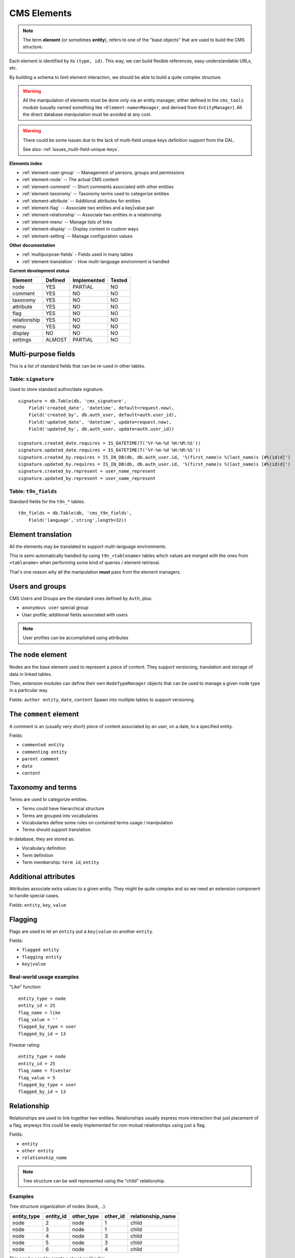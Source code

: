 ############
CMS Elements
############

.. NOTE::
    The term **element** (or sometimes **entity**), refers to one of the
    "base objects" that are used to build the CMS structure.

Each element is identified by its ``(type, id)``.
This way, we can build flexible references, easy-understandable URLs, etc.

By building a schema to limit element interaction, we should be able to build
a quite complex structure. 


.. WARNING::
    All the manipulation of elements must be done only via an entity
    manager, either defined in the ``cms_tools`` module (usually named
    something like ``<Element-name>Manager``, and derived from
    ``EntityManager``).
    All the direct database manipulation must be avoided at any cost.

.. WARNING::
    There could be some issues due to the lack of multi-field unique
    keys definition support from the DAL.
    
    See also: :ref:`issues_multi-field-unique-keys`.


**Elements index**

* :ref:`element-user-group` -- Management of persons, groups and permissions
* :ref:`element-node` -- The actual CMS content
* :ref:`element-comment` -- Short comments associated with other entities
* :ref:`element-taxonomy` -- Taxonomy terms used to categorize entities
* :ref:`element-attribute` -- Additional attributes for entities
* :ref:`element-flag` -- Associate two entities and a key|value pair
* :ref:`element-relationship` -- Associate two entities in a relationship
* :ref:`element-menu` -- Manage lists of links
* :ref:`element-display` -- Display content in custom ways
* :ref:`element-setting` -- Manage configuration values

**Other documentation**

* :ref:`multipurpose-fields` - Fields used in many tables
* :ref:`element-translation` - How multi-language environment is handled

**Current development status**

================  ===========  ===========  ===========
Element           Defined      Implemented  Tested
================  ===========  ===========  ===========
node              YES          PARTIAL      NO
comment           YES          NO           NO
taxonomy          YES          NO           NO
attribute         YES          NO           NO
flag              YES          NO           NO
relationship      YES          NO           NO
menu              YES          NO           NO
display           NO           NO           NO
settings          ALMOST       PARTIAL      NO
================  ===========  ===========  ===========



.. _multipurpose-fields:

Multi-purpose fields
====================

This is a list of standard fields that can be re-used in other tables.

Table: ``signature``
--------------------
Used to store standard author/date signature.

::

    signature = db.Table(db, 'cms_signature',
        Field('created_date', 'datetime', default=request.now),
        Field('created_by', db.auth_user, default=auth.user_id),
        Field('updated_date', 'datetime', update=request.now),
        Field('updated_by', db.auth_user, update=auth.user_id))
    
    signature.created_date.requires = IS_DATETIME(T('%Y-%m-%d %H:%M:%S'))    
    signature.updated_date.requires = IS_DATETIME(T('%Y-%m-%d %H:%M:%S'))
    signature.created_by.requires = IS_IN_DB(db, db.auth_user.id, '%(first_name)s %(last_name)s [#%(id)d]')
    signature.updated_by.requires = IS_IN_DB(db, db.auth_user.id, '%(first_name)s %(last_name)s [#%(id)d]')
    signature.created_by.represent = user_name_represent
    signature.updated_by.represent = user_name_represent


.. TODO::
    Replace ``created_by`` and ``updated_by`` with more generic
    ``created_by_type``, ``created_by_id``, ``updated_by_type``,
    ``updated_by_id`` ?


Table: ``t9n_fields``
---------------------
Standard fields for the ``t9n_*`` tables.

::

    t9n_fields = db.Table(db, 'cms_t9n_fields',
        Field('language','string',length=32))


.. _element-translation:

Element translation
===================
All the elements may be translated to support multi-language environments.

This is semi-automatically handled by using ``t9n_<tablename>`` tables
which values are merged with the ones from ``<tablaname>`` when
performing some kind of queries / element retrieval.

That's one reason why all the manipulation **must** pass from
the element managers.



.. _element-user-group:

Users and groups
================
CMS Users and Groups are the standard ones defined by ``Auth``, plus:

* ``anonymous user`` special group
* User profile; additional fields associated with users

.. NOTE::
    User profiles can be accomplished using attributes



.. _element-node:

The ``node`` element
====================

Nodes are the base element used to represent a piece of content.
They support versioning, translation and storage of data in linked tables.

Then, extension modules can define their own ``NodeTypeManager`` objects
that can be used to manage a given node type in a particular way.

Fields: ``author entity``, ``date``, ``content``
Spawn into multiple tables to support versioning



.. _element-comment:

The ``comment`` element
=======================

A comment is an (usually very short) piece of content associated by an user,
on a date, to a specified entity.

Fields:

* ``commented entity``
* ``commenting entity``
* ``parent comment``
* ``date``
* ``content``



.. _element-taxonomy:

Taxonomy and terms
==================
Terms are used to categorize entities.

* Terms could have hierarchical structure
* Terms are grouped into vocabularies
* Vocabularies define some rules on contained terms usage / manipulation
* Terms should support translation.

In database, they are stored as:

* Vocabulary definition
* Term definition
* Term membership: ``term id``, ``entity``



.. _element-attribute:

Additional attributes
=====================
Attributes associate extra values to a given entity.
They might be quite complex and so we need an extension component to
handle special cases.

Fields: ``entity``, ``key``, ``value``



.. _element-flag:

Flagging
========
Flags are used to let an ``entity`` put a ``key|value`` on another ``entity``.

Fields:

* ``flagged entity``
* ``flagging entity``
* ``key|value``

Real-world usage examples
-------------------------

"Like" function::

    entity_type = node
    entity_id = 25
    flag_name = like
    flag_value = ''
    flagged_by_type = user
    flagged_by_id = 13

Fivestar rating::

    entity_type = node 
    entity_id = 25
    flag_name = fivestar
    flag_value = 5
    flagged_by_type = user
    flagged_by_id = 13



.. _element-relationship:

Relationship
============
Relationships are used to link together two entities.
Relationships usually express more interaction that just placement of a flag,
anyways this could be easily implemented for non-mutual relationships
using just a flag.

Fields:

* ``entity``
* ``other entity``
* ``relationship_name``

.. TODO:: Possibly, we could add other fields to relationships [?]
.. TODO:: How to handle mutual vs non-mutual relationships [?]

.. NOTE::
    Tree structure can be well represented using the "child" relationship.

Examples
--------

Tree structure organization of nodes (book, ..):

===========  =========  ==========  ========  =================
entity_type  entity_id  other_type  other_id  relationship_name
===========  =========  ==========  ========  =================
 node         2          node        1         child
 node         3          node        1         child
 node         4          node        3         child
 node         5          node        3         child
 node         6          node        4         child
===========  =========  ==========  ========  =================

This can be used to create a structure like this::

    node 1
    |-- node 2
    '-- node 3
        |-- node 4
        |-- '-- node 6
        '-- node 5

.. WARNING:: Beware that this way we cannot be absolutely sure there aren't
    infinite loops or other problems in the tree, therefore we should
    either enforce checks before inserting, or find a way to handle such cases.



.. _element-tree:

Tree structure
==============

The tree structure can be represented using the ``child``
:ref:`relationship <element-relationship>`.



.. _element-menu:

Menu and links
==============

Menus are used to group links and then be used for navigation,
blocks, drop-down menus, ...

In database, they are stored as **menu** and **menu_item**.

* **Menu** - defines a menu that can contain some links
* **Menu item** - is a single item to be placed in a menu

About menu items
----------------

**Fields:**

* ``menu`` - reference to ``menu.id``

Container for menu links

Table: ``menu``
    * **title** ``string``
    * **menu_name** [UNIQUE,REQUIRED] - The internal name to be used to refer to this menu

Table: ``menu_translation``
    * **menu** ``menu.id``
    * **language** ``string`` [REQUIRED] - The language code
    * **title**



.. _element-display:

The ``display`` element
=======================
Content displays are "advanced" views that define how to pick content
and render it.
They should not be placed in the database but in the configuration.
(Or should we allow both?)



.. _element-setting:

Configuration and settings
==========================

More stuff can be found in the :doc:`modules/cms_settings` module.
